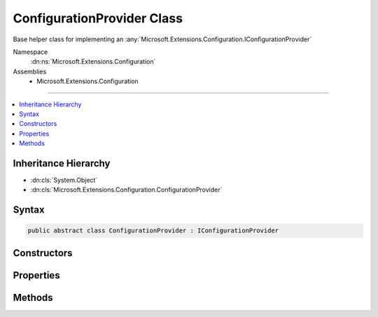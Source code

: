 

ConfigurationProvider Class
===========================






Base helper class for implementing an :any:`Microsoft.Extensions.Configuration.IConfigurationProvider`


Namespace
    :dn:ns:`Microsoft.Extensions.Configuration`
Assemblies
    * Microsoft.Extensions.Configuration

----

.. contents::
   :local:



Inheritance Hierarchy
---------------------


* :dn:cls:`System.Object`
* :dn:cls:`Microsoft.Extensions.Configuration.ConfigurationProvider`








Syntax
------

.. code-block:: csharp

    public abstract class ConfigurationProvider : IConfigurationProvider








.. dn:class:: Microsoft.Extensions.Configuration.ConfigurationProvider
    :hidden:

.. dn:class:: Microsoft.Extensions.Configuration.ConfigurationProvider

Constructors
------------

.. dn:class:: Microsoft.Extensions.Configuration.ConfigurationProvider
    :noindex:
    :hidden:

    
    .. dn:constructor:: Microsoft.Extensions.Configuration.ConfigurationProvider.ConfigurationProvider()
    
        
    
        
        Initializes a new :any:`Microsoft.Extensions.Configuration.IConfigurationProvider`
    
        
    
        
        .. code-block:: csharp
    
            protected ConfigurationProvider()
    

Properties
----------

.. dn:class:: Microsoft.Extensions.Configuration.ConfigurationProvider
    :noindex:
    :hidden:

    
    .. dn:property:: Microsoft.Extensions.Configuration.ConfigurationProvider.Data
    
        
    
        
        The configuration key value pairs for this provider.
    
        
        :rtype: System.Collections.Generic.IDictionary<System.Collections.Generic.IDictionary`2>{System.String<System.String>, System.String<System.String>}
    
        
        .. code-block:: csharp
    
            protected IDictionary<string, string> Data { get; set; }
    

Methods
-------

.. dn:class:: Microsoft.Extensions.Configuration.ConfigurationProvider
    :noindex:
    :hidden:

    
    .. dn:method:: Microsoft.Extensions.Configuration.ConfigurationProvider.GetChildKeys(System.Collections.Generic.IEnumerable<System.String>, System.String)
    
        
    
        
        Returns the list of keys that this provider has.
    
        
    
        
        :param earlierKeys: The earlier keys that other providers contain.
        
        :type earlierKeys: System.Collections.Generic.IEnumerable<System.Collections.Generic.IEnumerable`1>{System.String<System.String>}
    
        
        :param parentPath: The path for the parent IConfiguration.
        
        :type parentPath: System.String
        :rtype: System.Collections.Generic.IEnumerable<System.Collections.Generic.IEnumerable`1>{System.String<System.String>}
        :return: The list of keys for this provider.
    
        
        .. code-block:: csharp
    
            public virtual IEnumerable<string> GetChildKeys(IEnumerable<string> earlierKeys, string parentPath)
    
    .. dn:method:: Microsoft.Extensions.Configuration.ConfigurationProvider.GetReloadToken()
    
        
    
        
        Returns a :any:`Microsoft.Extensions.Primitives.IChangeToken` that can be used to listen when this provider is reloaded.
    
        
        :rtype: Microsoft.Extensions.Primitives.IChangeToken
    
        
        .. code-block:: csharp
    
            public IChangeToken GetReloadToken()
    
    .. dn:method:: Microsoft.Extensions.Configuration.ConfigurationProvider.Load()
    
        
    
        
        Loads (or reloads) the data for this provider.
    
        
    
        
        .. code-block:: csharp
    
            public virtual void Load()
    
    .. dn:method:: Microsoft.Extensions.Configuration.ConfigurationProvider.OnReload()
    
        
    
        
        Triggers the reload change token and creates a new one.
    
        
    
        
        .. code-block:: csharp
    
            protected void OnReload()
    
    .. dn:method:: Microsoft.Extensions.Configuration.ConfigurationProvider.Set(System.String, System.String)
    
        
    
        
        Sets a value for a given key.
    
        
    
        
        :param key: The configuration key to set.
        
        :type key: System.String
    
        
        :param value: The value to set.
        
        :type value: System.String
    
        
        .. code-block:: csharp
    
            public virtual void Set(string key, string value)
    
    .. dn:method:: Microsoft.Extensions.Configuration.ConfigurationProvider.TryGet(System.String, out System.String)
    
        
    
        
        Attempts to find a value with the given key, returns true if one is found, false otherwise.
    
        
    
        
        :param key: The key to lookup.
        
        :type key: System.String
    
        
        :param value: The value found at key if one is found.
        
        :type value: System.String
        :rtype: System.Boolean
        :return: True if key has a value, false otherwise.
    
        
        .. code-block:: csharp
    
            public virtual bool TryGet(string key, out string value)
    

